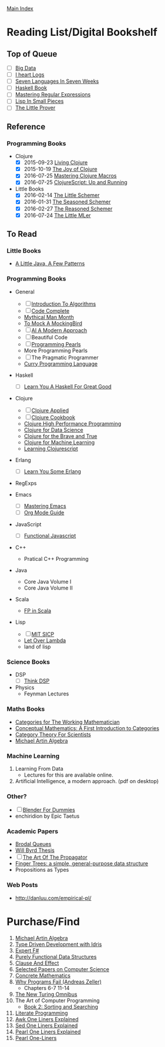 [[../index.org][Main Index]]

* Reading List/Digital Bookshelf
** Top of Queue
+ [ ] [[./big_data.org][Big Data]]
+ [ ] [[http://search.safaribooksonline.com/book/operating-systems-and-server-administration/9781491909379][I heart Logs]]
+ [ ] [[./seven_languages_in_seven_weeks.org][Seven Languages In Seven Weeks]]
+ [ ] [[./haskell_programming_from_first_principles.org][Haskell Book]]
+ [ ] [[./mastering_regular_expressions.org][Mastering Regular Expressions]]
+ [ ] [[./lisp_in_small_pieces.org][Lisp In Small Pieces]]
+ [ ] [[./the_little_prover.org][The Little Prover]]

** Reference
*** Programming Books
+   Clojure
  + [X] 2015-09-23 [[./living_clojure.org][Living Clojure]]
  + [X] 2015-10-19 [[./the_joy_of_clojure.org][The Joy of Clojure]]
  + [X] 2016-07-25 [[./mastering_clojure_macros.org][Mastering Clojure Macros]]
  + [X] 2016-07-25 [[./clojurescript_up_and_running.org][ClojureScript: Up and Running]]
+ Little Books
  + [X] 2016-02-14 [[./the_little_schemer.org][The Little Schemer]]
  + [X] 2016-01-31 [[./the_seasoned_schemer.org][The Seasoned Schemer]]
  + [X] 2016-02-27 [[./the_reasoned_schemer.org][The Reasoned Schemer]]
  + [X] 2016-07-24 [[./the_little_mler.org][The Little MLer]]
** To Read
*** Little Books
+ [[http://www.amazon.com/Little-Java-Few-Patterns/dp/0262561158/ref=sr_1_1?s=books&ie=UTF8&qid=1454204257&sr=1-1&keywords=a+little+java%2C+a+few+patterns][A Little Java, A Few Patterns]]
*** Programming Books
+ General
  + [ ] [[./introduction_to_algorithms.org][Introduction To Algorithms]]
  + [ ] [[./code_complete.org][Code Complete]]
  + [[./mythical_man_month.org][Mythical Man Month]]
  + [[./to_mock_a_mockingbird.org][To Mock A MockingBird]]
  + [ ] [[./ai_a_modern_approach.org][AI A Modern Approach]]
  + [ ] Beautiful Code
  + [ ] [[./programming_pearls.org][Programming Pearls]]
  + More Programming Pearls
  + [ ] The Pragmatic Programmer
  + [[http://www-ps.informatik.uni-kiel.de/currywiki/_media/documentation/tutorial.pdf][Curry Programming Language]]
+ Haskell
  + [ ] [[./learn_you_a_haskell.org][Learn You A Haskell For Great Good]]
+ Clojure
  + [ ] [[./clojure_applied.org][Clojure Applied]]
  + [ ] [[./clojure_cookbook.org][Clojure Cookbook]]
  + [[http://search.safaribooksonline.com/9781785283642/index_html][Clojure High Performance Programming]]
  + [[http://search.safaribooksonline.com/book/programming/clojure/9781784397180/clojure-for-data-science/index_html?query=((clojure))#snippet][Clojure for Data Science]]
  + [[http://search.safaribooksonline.com/book/programming/clojure/9781457190018][Clojure for the Brave and True]]
  + [[http://search.safaribooksonline.com/book/programming/clojure/9781783284351][Clojure for Machine Learning]]
  + [[http://search.safaribooksonline.com/book/web-design-and-development/9781785887635][Learning Clojurescript]]
+ Erlang
  + [ ] [[./learn_you_some_erlang.org][Learn You Some Erlang]]
+ RegExps

+ Emacs
  + [ ] [[./mastering_emacs.org][Mastering Emacs]]
  + [ ] [[./org_mode_guide.org][Org Mode Guide]]
+ JavaScript
  + [ ] [[./functional_javascript.org][Functional Javascript]]
+ C++
  + Pratical C++ Programming
+ Java
  + Core Java Volume I
  + Core Java Volume II
+ Scala
  + [[http://search.safaribooksonline.com/book/programming/scala/9781617290657][FP in Scala]]
+ Lisp
  + [ ] [[./mit_sicp.org][MIT SICP]]
  + [[http://letoverlambda.com/index.cl/toc][Let Over Lambda]]
  + land of lisp
*** Science Books
+ DSP
   + [ ] [[./thinkdsp/think_dsp.org][Think DSP]]
+ Physics
   - Feynman Lectures
*** Maths Books
+ [[http://www.maths.ed.ac.uk/~aar/papers/maclanecat.pdf][Categories for The Working Mathematician]]
+ [[http://fef.ogu.edu.tr/matbil/eilgaz/kategori.pdf][Conceptual Mathematics: A First Introduction to Categories]]
+ [[http://math.mit.edu/~dspivak/teaching/sp13/CT4S--static.pdf][Category Theory For Scientists]]
+ [[http://www.amazon.com/Algebra-2nd-Michael-Artin/dp/0132413779][Michael Artin Algebra]]
*** Machine Learning
1. Learning From Data
   + Lectures for this are available online.
2. Artificial Intelligence, a modern approach. (pdf on desktop)
*** Other?
+ [ ] [[./blender_for_dummies.org][Blender For Dummies]]
+ enchiridion by Epic Taetus
*** Academic Papers
+ [[./worst_case_efficient_priority_queues.org][Brodal Queues]]
+ [[./will_byrd_thesis.org][Will Byrd Thesis]]
+ [ ] [[./the_art_of_the_propagator.org][The Art Of The Propagator]]
+ [[./finger_trees.org][Finger Trees: a simple, general-purpose data structure]]
+ Propositions as Types
*** Web Posts
+ http://danluu.com/empirical-pl/

* Purchase/Find
  1. [[http://www.amazon.com/Algebra-2nd-Michael-Artin/dp/0132413779][Michael Artin Algebra]]
  2. [[https://www.manning.com/books/type-driven-development-with-idris][Type Driven Development with Idris]]
  3. [[https://www.amazon.com/Expert-F-4-0-Don-Syme/dp/1484207416?ie=UTF8&keywords=expert%20f%23%204.0&linkCode=sl1&linkId=f696d9966865ec308f5b009e0456f017&qid=1464576992&ref_=as_li_ss_tl&sr=8-1&tag=fngeekery-20][Expert F#]]
  4. [[http://www.amazon.com/Purely-Functional-Structures-Chris-Okasaki/dp/0521663504/ref=sr_1_1?s=books&ie=UTF8&qid=1454204145&sr=1-1&keywords=purely+functional][Purely Functional Data Structures]]
  5. [[http://www.amazon.com/Clause-Effect-Programming-Working-Programmer/dp/3540629718][Clause And Effect]]
  6. [[http://www.amazon.com/Selected-Papers-Computer-Science-Lecture/dp/1881526917/ref=sr_1_1?s=books&ie=UTF8&qid=1454204201&sr=1-1&keywords=selected+papers+on+computer+science][Selected Papers on Computer Science]]
  7. [[http://www.amazon.com/Concrete-Mathematics-Foundation-Computer-Science/dp/0201558025][Concrete Mathematics]]
  8. [[http://www.amazon.com/Why-Programs-Fail-Second-Systematic/dp/0123745152/ref=sr_1_1?s=books&ie=UTF8&qid=1454203975&sr=1-1&keywords=Why+Programs+Fail][Why Programs Fail (Andreas Zeller)]]
     + Chapters 6-7 11-14
  9. [[http://www.amazon.com/New-Turing-Omnibus-Sixty-Six-Excursions/dp/0805071660/ref=sr_1_1?s=books&ie=UTF8&qid=1454204177&sr=1-1&keywords=the+new+turing+omnibus][The New Turing Omnibus]]
  10. The Art of Computer Programming
      + [[http://www.amazon.com/Art-Computer-Programming-Sorting-Searching/dp/0201896850/ref=sr_1_1?s=books&ie=UTF8&qid=1454203998&sr=1-1&keywords=Sorting+and+Searching][Book 2: Sorting and Searching]]
  11. [[http://www.amazon.com/Literate-Programming-Center-Language-Information/dp/0937073806/ref=sr_1_1?s=books&ie=UTF8&qid=1454204274&sr=1-1&keywords=literate+programming][Literate Programming]]
  12. [[http://www.catonmat.net/blog/awk-book/][Awk One Liners Explained]]
  13. [[http://www.catonmat.net/blog/sed-book/][Sed One Liners Explained]]
  14. [[http://www.catonmat.net/blog/perl-book/][Pearl One Liners Explained]]
  15. [[https://www.nostarch.com/perloneliners][Pearl One-Liners]]
